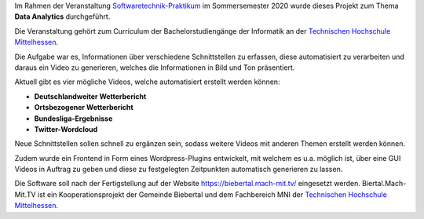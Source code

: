 Im Rahmen der Veranstaltung `Softwaretechnik-Praktikum <https://www.thm.de/organizer/index.php?option=com_organizer&view=subject_item&id=13>`_ im Sommersemester 2020 wurde dieses Projekt zum Thema **Data Analytics** durchgeführt.

Die Veranstaltung gehört zum Curriculum der Bachelorstudiengänge der Informatik an der `Technischen Hochschule Mittelhessen <https://www.thm.de>`_.

Die Aufgabe war es, Informationen über verschiedene Schnittstellen zu erfassen, diese automatisiert zu verarbeiten und daraus ein Video zu generieren, welches die Informationen in Bild und Ton präsentiert.

Aktuell gibt es vier mögliche Videos, welche automatisiert erstellt werden können:

- **Deutschlandweiter Wetterbericht**
- **Ortsbezogener Wetterbericht**
- **Bundesliga-Ergebnisse**
- **Twitter-Wordcloud**

Neue Schnittstellen sollen schnell zu ergänzen sein, sodass weitere Videos mit anderen Themen erstellt werden können.

Zudem wurde ein Frontend in Form eines Wordpress-Plugins entwickelt, mit welchem es u.a. möglich ist, über eine GUI Videos in Auftrag zu geben und diese zu festgelegten Zeitpunkten automatisch generieren zu lassen.

Die Software soll nach der Fertigstellung auf der Website `https://biebertal.mach-mit.tv/ <https://biebertal.mach-mit.tv/>`_ eingesetzt werden. Biertal.Mach-Mit.TV ist ein Kooperationsprojekt der Gemeinde Biebertal und dem Fachbereich MNI der `Technischen Hochschule Mittelhessen <https://www.thm.de>`_.
